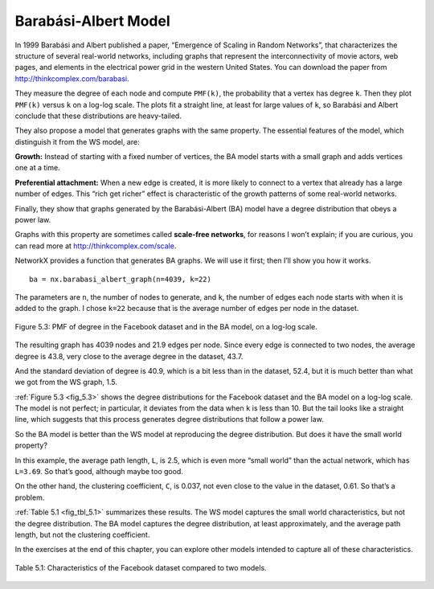 Barabási-Albert Model
---------------------
In 1999 Barabási and Albert published a paper, “Emergence of Scaling in Random Networks”, that characterizes the structure of several real-world networks, including graphs that represent the interconnectivity of movie actors, web pages, and elements in the electrical power grid in the western United States. You can download the paper from http://thinkcomplex.com/barabasi.

They measure the degree of each node and compute ``PMF(k)``, the probability that a vertex has degree ``k``. Then they plot ``PMF(k)`` versus ``k`` on a log-log scale. The plots fit a straight line, at least for large values of ``k``, so Barabási and Albert conclude that these distributions are heavy-tailed.

They also propose a model that generates graphs with the same property. The essential features of the model, which distinguish it from the WS model, are:

**Growth:**
Instead of starting with a fixed number of vertices, the BA model starts with a small graph and adds vertices one at a time.

**Preferential attachment:**
When a new edge is created, it is more likely to connect to a vertex that already has a large number of edges. This “rich get richer” effect is characteristic of the growth patterns of some real-world networks.

Finally, they show that graphs generated by the Barabási-Albert (BA) model have a degree distribution that obeys a power law.

Graphs with this property are sometimes called **scale-free networks**, for reasons I won’t explain; if you are curious, you can read more at http://thinkcomplex.com/scale.

NetworkX provides a function that generates BA graphs. We will use it first; then I’ll show you how it works.

.. _fig_5.3:

::

    ba = nx.barabasi_albert_graph(n=4039, k=22)

The parameters are ``n``, the number of nodes to generate, and ``k``, the number of edges each node starts with when it is added to the graph. I chose ``k=22`` because that is the average number of edges per node in the dataset.


.. figure:: Figures/thinkcomplexity2012.png
   :align: center
   :alt: "Figure 5.3: PMF of degree in the Facebook dataset and in the BA model, on a log-log scale."

   Figure 5.3: PMF of degree in the Facebook dataset and in the BA model, on a log-log scale.

The resulting graph has 4039 nodes and 21.9 edges per node. Since every edge is connected to two nodes, the average degree is 43.8, very close to the average degree in the dataset, 43.7.

And the standard deviation of degree is 40.9, which is a bit less than in the dataset, 52.4, but it is much better than what we got from the WS graph, 1.5.

:ref:`Figure 5.3 <fig_5.3>` shows the degree distributions for the Facebook dataset and the BA model on a log-log scale. The model is not perfect; in particular, it deviates from the data when ``k`` is less than 10. But the tail looks like a straight line, which suggests that this process generates degree distributions that follow a power law.

So the BA model is better than the WS model at reproducing the degree distribution. But does it have the small world property?

In this example, the average path length, ``L``, is 2.5, which is even more “small world” than the actual network, which has ``L=3.69``. So that’s good, although maybe too good.

On the other hand, the clustering coefficient, ``C``, is 0.037, not even close to the value in the dataset, 0.61. So that’s a problem.

:ref:`Table 5.1 <fig_tbl_5.1>` summarizes these results. The WS model captures the small world characteristics, but not the degree distribution. The BA model captures the degree distribution, at least approximately, and the average path length, but not the clustering coefficient.

In the exercises at the end of this chapter, you can explore other models intended to capture all of these characteristics.

.. _fig_tbl_5.1:

.. figure:: Figures/table1.PNG
   :align: center
   :alt: "Table 5.1: Characteristics of the Facebook dataset compared to two models."

   Table 5.1: Characteristics of the Facebook dataset compared to two models.

.. fillintheblank:: fitb_5.6
   :casei:

   The 3 features that distinguish a BA model from a WS model are |blank|, |blank|, and a degree distribution that obeys a |blank|.

   - :growth: Correct, a BA model will start with a small graph and add vertices one at a time instead of starting with a fixed number of vertices.
     :preferential attachment: Please move this answer to the second blank. 
     :x: Incorrect.
   - :preferential attachment: Correct, when a new edge is created, it is more likely to connect to a vertex that already has a large number of edges.
     :growth: Please move this answer to the first blank. 
     :x: Incorrect.
   - :power law: Corect.
     :x: Incorrect.

